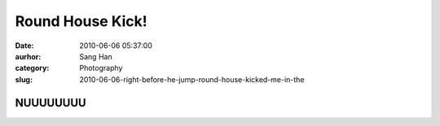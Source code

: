 Round House Kick!
#################
:date: 2010-06-06 05:37:00
:aurhor: Sang Han
:category: Photography
:slug: 2010-06-06-right-before-he-jump-round-house-kicked-me-in-the

NUUUUUUUU
---------

|image0|

.. |image0| image:: {filename}/img/tumblr/tumblr_l3lf2iGiWG1qbyrnao1_1280.jpg
